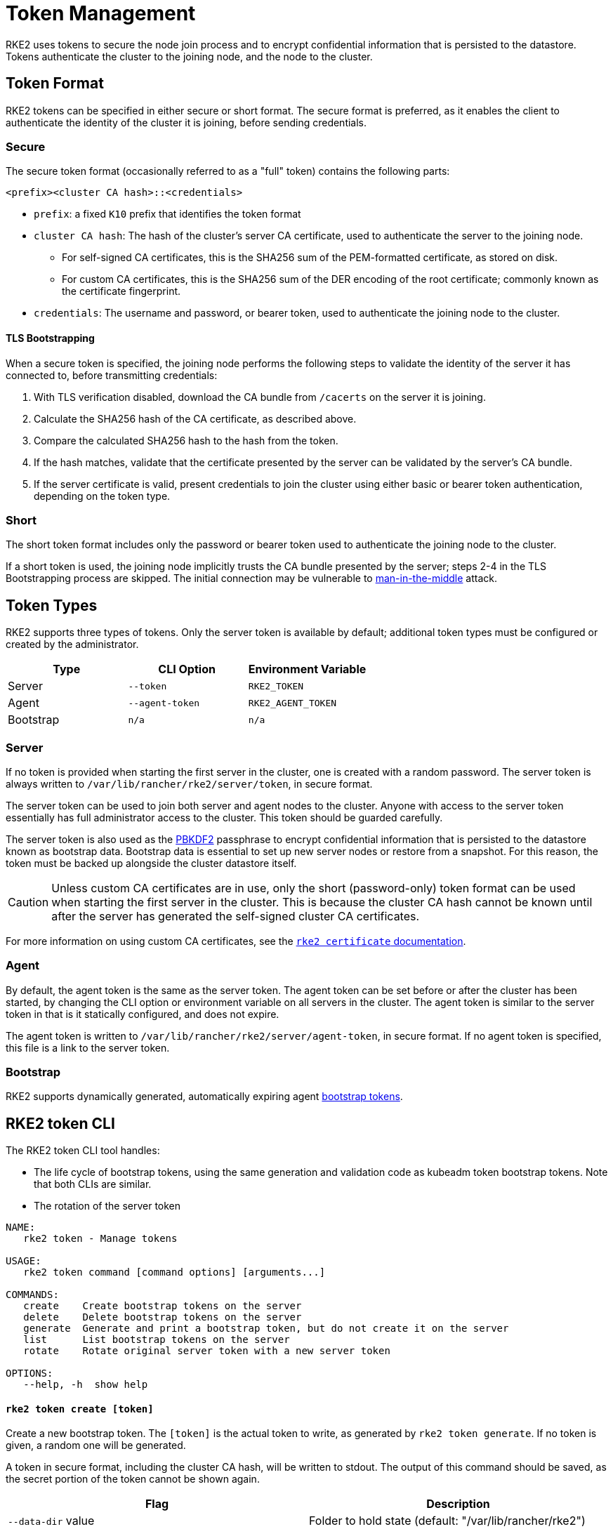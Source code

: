 = Token Management

RKE2 uses tokens to secure the node join process and to encrypt confidential information that is persisted to the datastore. Tokens authenticate the cluster to the joining node, and the node to the cluster.

== Token Format

RKE2 tokens can be specified in either secure or short format. The secure format is preferred, as it enables the client to authenticate the identity of the cluster it is joining, before sending credentials.

=== Secure

The secure token format (occasionally referred to as a "full" token) contains the following parts:

`<prefix><cluster CA hash>::<credentials>`

* `prefix`: a fixed `K10` prefix that identifies the token format
* `cluster CA hash`: The hash of the cluster's server CA certificate, used to authenticate the server to the joining node.
 ** For self-signed CA certificates, this is the SHA256 sum of the PEM-formatted certificate, as stored on disk.
 ** For custom CA certificates, this is the SHA256 sum of the DER encoding of the root certificate; commonly known as the certificate fingerprint.
* `credentials`: The username and password, or bearer token, used to authenticate the joining node to the cluster.

==== TLS Bootstrapping

When a secure token is specified, the joining node performs the following steps to validate the identity of the server it has connected to, before transmitting credentials:

. With TLS verification disabled, download the CA bundle from `/cacerts` on the server it is joining.
. Calculate the SHA256 hash of the CA certificate, as described above.
. Compare the calculated SHA256 hash to the hash from the token.
. If the hash matches, validate that the certificate presented by the server can be validated by the server's CA bundle.
. If the server certificate is valid, present credentials to join the cluster using either basic or bearer token authentication, depending on the token type.

=== Short

The short token format includes only the password or bearer token used to authenticate the joining node to the cluster.

If a short token is used, the joining node implicitly trusts the CA bundle presented by the server; steps 2-4 in the TLS Bootstrapping process are skipped. The initial connection may be vulnerable to https://en.wikipedia.org/wiki/Man-in-the-middle_attack[man-in-the-middle] attack.

== Token Types

RKE2 supports three types of tokens. Only the server token is available by default; additional token types must be configured or created by the administrator.

|===
| Type | CLI Option | Environment Variable

| Server
| `--token`
| `RKE2_TOKEN`

| Agent
| `--agent-token`
| `RKE2_AGENT_TOKEN`

| Bootstrap
| `n/a`
| `n/a`
|===

=== Server

If no token is provided when starting the first server in the cluster, one is created with a random password. The server token is always written to `/var/lib/rancher/rke2/server/token`, in secure format.

The server token can be used to join both server and agent nodes to the cluster. Anyone with access to the server token essentially has full administrator access to the cluster. This token should be guarded carefully.

The server token is also used as the https://en.wikipedia.org/wiki/PBKDF2[PBKDF2] passphrase to encrypt confidential information that is persisted to the datastore known as bootstrap data. Bootstrap data is essential to set up new server nodes or restore from a snapshot. For this reason, the token must be backed up alongside the cluster datastore itself.

[CAUTION]
====
Unless custom CA certificates are in use, only the short (password-only) token format can be used when starting the first server in the cluster. This is because the cluster CA hash cannot be known until after the server has generated the self-signed cluster CA certificates.
====

For more information on using custom CA certificates, see the xref:./certificates.adoc[`rke2 certificate` documentation].

=== Agent

By default, the agent token is the same as the server token. The agent token can be set before or after the cluster has been started, by changing the CLI option or environment variable on all servers in the cluster. The agent token is similar to the server token in that is it statically configured, and does not expire.

The agent token is written to `/var/lib/rancher/rke2/server/agent-token`, in secure format. If no agent token is specified, this file is a link to the server token.

=== Bootstrap

RKE2 supports dynamically generated, automatically expiring agent https://kubernetes.io/docs/reference/access-authn-authz/bootstrap-tokens/[bootstrap tokens].

== RKE2 token CLI

The RKE2 token CLI tool handles:

* The life cycle of bootstrap tokens, using the same generation and validation code as kubeadm token bootstrap tokens. Note that both CLIs are similar.
* The rotation of the server token

----
NAME:
   rke2 token - Manage tokens

USAGE:
   rke2 token command [command options] [arguments...]

COMMANDS:
   create    Create bootstrap tokens on the server
   delete    Delete bootstrap tokens on the server
   generate  Generate and print a bootstrap token, but do not create it on the server
   list      List bootstrap tokens on the server
   rotate    Rotate original server token with a new server token

OPTIONS:
   --help, -h  show help
----

[discrete]
==== `rke2 token create [token]`

Create a new bootstrap token. The `[token]` is the actual token to write, as generated by `rke2 token generate`. If no token is given, a random one will be generated.

A token in secure format, including the cluster CA hash, will be written to stdout. The output of this command should be saved, as the secret portion of the token cannot be shown again.

|===
| Flag | Description

| `--data-dir` value
| Folder to hold state (default: "/var/lib/rancher/rke2")

| `--kubeconfig` value
| Server to connect to [$KUBECONFIG]

| `--description` value
| A human friendly description of how this token is used

| `--groups` value
| Extra groups that this token will authenticate as when used for authentication

| `--ttl` value
| The duration before the token is automatically deleted (e.g. 1s, 2m, 3h). If set to '0', the token will never expire (default: 24h0m0s)

| `--usages` value
| Describes the ways in which this token can be used. (default: "signing,authentication")
|===

[discrete]
==== `rke2 token delete`

Delete one or more bootstrap tokens. The full token can be provided, or just the token ID.

|===
| Flag | Description

| `--data-dir` value
| Folder to hold state (default: /var/lib/rancher/rke2)

| `--kubeconfig` value
| Server to connect to [$KUBECONFIG]
|===

[discrete]
==== `rke2 token generate`

Generate a randomly-generated bootstrap token.

You don't have to use this command in order to generate a token. You can do so yourself as long as it is in the format `+[a-z0-9]{6}.[a-z0-9]{16}+`, where the first portion is the token ID, and the second portion is the secret.

|===
| Flag | Description

| `--data-dir` value
| Folder to hold state (default: /var/lib/rancher/rke2)

| `--kubeconfig` value
| Server to connect to [$KUBECONFIG]
|===

[discrete]
==== `rke2 token list`

List bootstrap tokens, showing their ID, description, and remaining time-to-live.

|===
| Flag | Description

| `--data-dir` value
| Folder to hold state (default: /var/lib/rancher/rke2)

| `--kubeconfig` value
| Server to connect to [$KUBECONFIG]

| `--output` value
| Output format. Valid options: text, json (default: "text")
|===

=== Server Token Rotation

[IMPORTANT]
.Version Gate
====
Available as of 2023-11 releases (v1.28.3+rke2r2, v1.27.7+rke2r2, v1.26.10+rke2r2, v1.25.15+rke2r2).
====

The `rke2 token rotate` command allows you to rotate and replace the original token used for server bootstrap. After running the command on a single server, all servers and agents that used the original token should be restarted with the new token. The original token will be invalidated and cannot be used to join any new servers or agents to the cluster.

|===
| Flag | Description | Default

| `--data-dir` value
| Folder to hold state
| /var/lib/rancher/rke2

| `--kubeconfig` value
| Kubeconfig for authentication to server
| /etc/rancher/rke2/rke2.yaml

| `--server` value
| Server to connect to
| "https://127.0.0.1:9345"

| `--token` value
| Existing token used to join a server or agent to a cluster
| N/A

| `--new-token` value
| New token to replace the original token
| If not specified, a random 16 character token will be generated
|===
